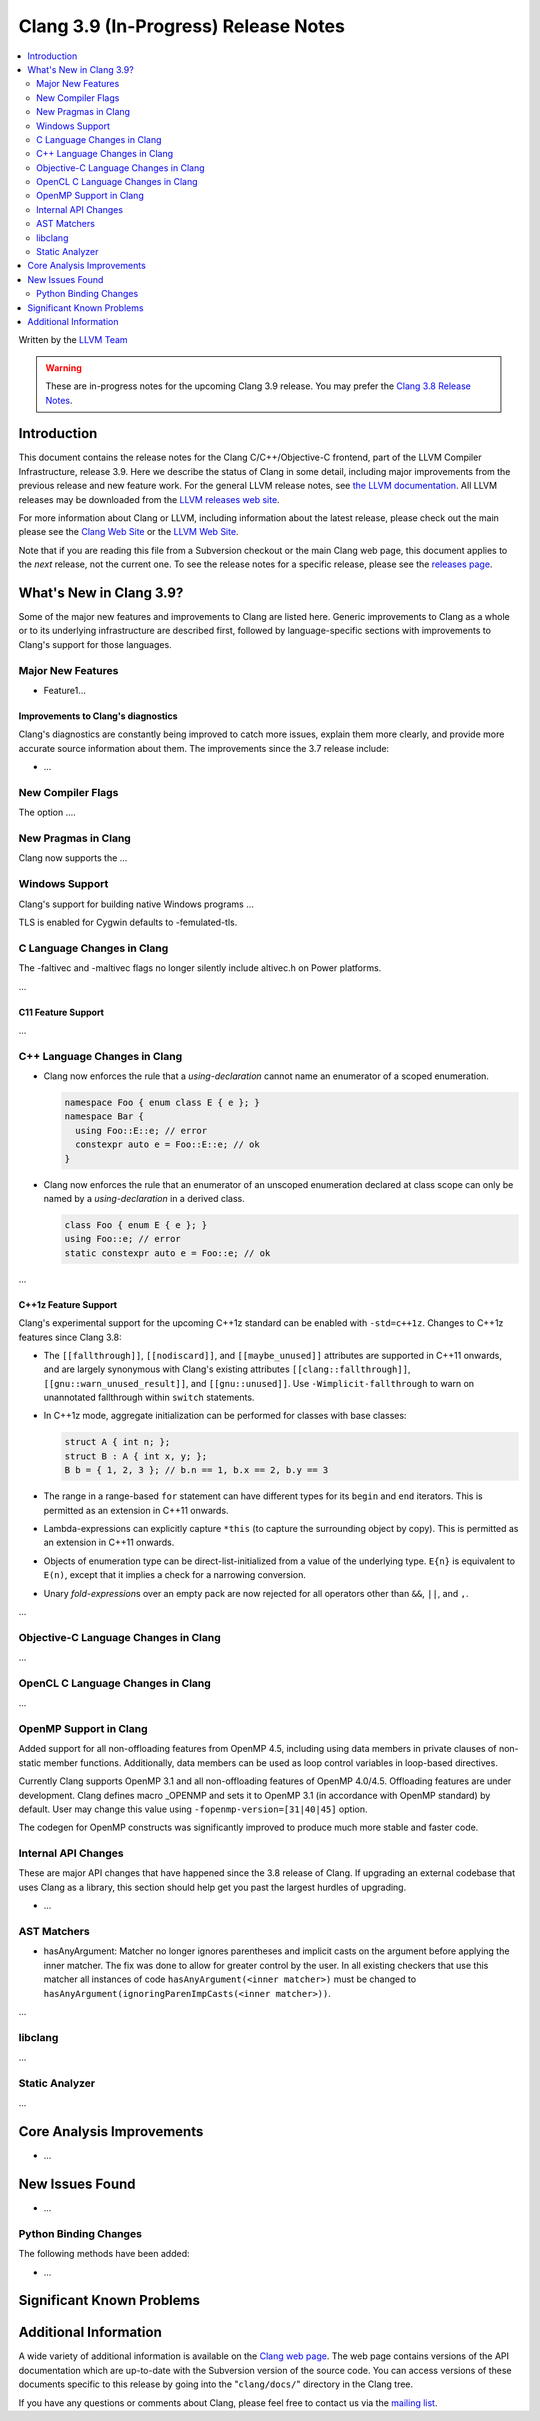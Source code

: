 =====================================
Clang 3.9 (In-Progress) Release Notes
=====================================

.. contents::
   :local:
   :depth: 2

Written by the `LLVM Team <http://llvm.org/>`_

.. warning::

   These are in-progress notes for the upcoming Clang 3.9 release. You may
   prefer the `Clang 3.8 Release Notes
   <http://llvm.org/releases/3.8.0/tools/clang/docs/ReleaseNotes.html>`_.

Introduction
============

This document contains the release notes for the Clang C/C++/Objective-C
frontend, part of the LLVM Compiler Infrastructure, release 3.9. Here we
describe the status of Clang in some detail, including major
improvements from the previous release and new feature work. For the
general LLVM release notes, see `the LLVM
documentation <http://llvm.org/docs/ReleaseNotes.html>`_. All LLVM
releases may be downloaded from the `LLVM releases web
site <http://llvm.org/releases/>`_.

For more information about Clang or LLVM, including information about
the latest release, please check out the main please see the `Clang Web
Site <http://clang.llvm.org>`_ or the `LLVM Web
Site <http://llvm.org>`_.

Note that if you are reading this file from a Subversion checkout or the
main Clang web page, this document applies to the *next* release, not
the current one. To see the release notes for a specific release, please
see the `releases page <http://llvm.org/releases/>`_.

What's New in Clang 3.9?
========================

Some of the major new features and improvements to Clang are listed
here. Generic improvements to Clang as a whole or to its underlying
infrastructure are described first, followed by language-specific
sections with improvements to Clang's support for those languages.

Major New Features
------------------

- Feature1...

Improvements to Clang's diagnostics
^^^^^^^^^^^^^^^^^^^^^^^^^^^^^^^^^^^

Clang's diagnostics are constantly being improved to catch more issues,
explain them more clearly, and provide more accurate source information
about them. The improvements since the 3.7 release include:

-  ...

New Compiler Flags
------------------

The option ....


New Pragmas in Clang
-----------------------

Clang now supports the ...

Windows Support
---------------

Clang's support for building native Windows programs ...

TLS is enabled for Cygwin defaults to -femulated-tls.


C Language Changes in Clang
---------------------------
The -faltivec and -maltivec flags no longer silently include altivec.h on Power platforms.

...

C11 Feature Support
^^^^^^^^^^^^^^^^^^^

...

C++ Language Changes in Clang
-----------------------------

- Clang now enforces the rule that a *using-declaration* cannot name an enumerator of a
  scoped enumeration.

  .. code-block:: c++

    namespace Foo { enum class E { e }; }
    namespace Bar {
      using Foo::E::e; // error
      constexpr auto e = Foo::E::e; // ok
    }

- Clang now enforces the rule that an enumerator of an unscoped enumeration declared at
  class scope can only be named by a *using-declaration* in a derived class.

  .. code-block:: c++

    class Foo { enum E { e }; }
    using Foo::e; // error
    static constexpr auto e = Foo::e; // ok

...

C++1z Feature Support
^^^^^^^^^^^^^^^^^^^^^

Clang's experimental support for the upcoming C++1z standard can be enabled with ``-std=c++1z``.
Changes to C++1z features since Clang 3.8:

- The ``[[fallthrough]]``, ``[[nodiscard]]``, and ``[[maybe_unused]]`` attributes are
  supported in C++11 onwards, and are largely synonymous with Clang's existing attributes
  ``[[clang::fallthrough]]``, ``[[gnu::warn_unused_result]]``, and ``[[gnu::unused]]``.
  Use ``-Wimplicit-fallthrough`` to warn on unannotated fallthrough within ``switch``
  statements.

- In C++1z mode, aggregate initialization can be performed for classes with base classes:

  .. code-block:: c++

    struct A { int n; };
    struct B : A { int x, y; };
    B b = { 1, 2, 3 }; // b.n == 1, b.x == 2, b.y == 3

- The range in a range-based ``for`` statement can have different types for its ``begin``
  and ``end`` iterators. This is permitted as an extension in C++11 onwards.

- Lambda-expressions can explicitly capture ``*this`` (to capture the surrounding object
  by copy). This is permitted as an extension in C++11 onwards.

- Objects of enumeration type can be direct-list-initialized from a value of the underlying
  type. ``E{n}`` is equivalent to ``E(n)``, except that it implies a check for a narrowing
  conversion.

- Unary *fold-expression*\s over an empty pack are now rejected for all operators
  other than ``&&``, ``||``, and ``,``.

...

Objective-C Language Changes in Clang
-------------------------------------

...

OpenCL C Language Changes in Clang
----------------------------------

...

OpenMP Support in Clang
----------------------------------

Added support for all non-offloading features from OpenMP 4.5, including using
data members in private clauses of non-static member functions. Additionally,
data members can be used as loop control variables in loop-based directives.

Currently Clang supports OpenMP 3.1 and all non-offloading features of
OpenMP 4.0/4.5. Offloading features are under development. Clang defines macro
_OPENMP and sets it to OpenMP 3.1 (in accordance with OpenMP standard) by
default. User may change this value using ``-fopenmp-version=[31|40|45]`` option.

The codegen for OpenMP constructs was significantly improved to produce much
more stable and faster code.

Internal API Changes
--------------------

These are major API changes that have happened since the 3.8 release of
Clang. If upgrading an external codebase that uses Clang as a library,
this section should help get you past the largest hurdles of upgrading.

-  ...

AST Matchers
------------

- hasAnyArgument: Matcher no longer ignores parentheses and implicit casts on
  the argument before applying the inner matcher. The fix was done to allow for
  greater control by the user. In all existing checkers that use this matcher
  all instances of code ``hasAnyArgument(<inner matcher>)`` must be changed to
  ``hasAnyArgument(ignoringParenImpCasts(<inner matcher>))``.

...

libclang
--------

...

Static Analyzer
---------------

...

Core Analysis Improvements
==========================

- ...

New Issues Found
================

- ...

Python Binding Changes
----------------------

The following methods have been added:

-  ...

Significant Known Problems
==========================

Additional Information
======================

A wide variety of additional information is available on the `Clang web
page <http://clang.llvm.org/>`_. The web page contains versions of the
API documentation which are up-to-date with the Subversion version of
the source code. You can access versions of these documents specific to
this release by going into the "``clang/docs/``" directory in the Clang
tree.

If you have any questions or comments about Clang, please feel free to
contact us via the `mailing
list <http://lists.llvm.org/mailman/listinfo/cfe-dev>`_.
